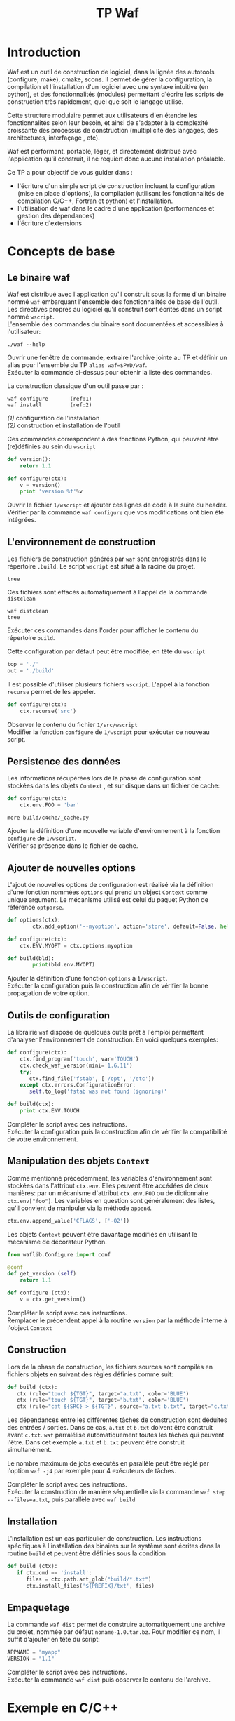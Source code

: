 #+TITLE: TP Waf
#+STYLE: <link rel="stylesheet" type="text/css" href="org.css" />


* Introduction

Waf est un outil de construction de logiciel, dans la lignée des
autotools (configure, make), cmake, scons. Il permet de gérer la
configuration, la compilation et l'installation d'un logiciel avec une
syntaxe intuitive (en python), et des fonctionnalités (modules)
permettant d'écrire les scripts de construction très rapidement, quel
que soit le langage utilisé. 

Cette structure modulaire permet aux utilisateurs d'en étendre les
fonctionnalités selon leur besoin, et ainsi de s'adapter à la
complexité croissante des processus de construction (multiplicité des
langages, des architectures, interfaçage , etc). 

Waf est performant, portable, léger, et directement distribué avec
l'application qu'il construit, il ne requiert donc aucune installation
préalable. 

Ce TP a pour objectif de vous guider dans : 

+ l'écriture d'un simple script de construction incluant la
  configuration (mise en place d'options), la compilation (utilisant
  les fonctionnalités de compilation C/C++, Fortran et python) et
  l'installation.
+ l'utilisation de waf dans le cadre d'une application (performances
  et gestion des dépendances)
+ l'écriture d'extensions


* Concepts de base

** Le binaire waf

Waf est distribué avec l'application qu'il construit sous la forme
d'un binaire nommé =waf= embarquant l'ensemble des fonctionnalités de
base de l'outil. \\
Les directives propres au logiciel qu'il construit sont écrites dans
un script nommé =wscript=. \\
L'ensemble des commandes du binaire sont documentées et accessibles à
l'utilisateur: 

#+BEGIN_SRC shell
./waf --help
#+END_SRC

#+BEGIN_VERSE
Ouvrir une fenêtre de commande, extraire l'archive jointe au TP et définir un alias pour l'ensemble du TP =alias waf=$PWD/waf=. 
Exécuter la commande ci-dessus pour obtenir la liste des commandes.
#+END_VERSE

La construction classique d'un outil passe par : 

#+BEGIN_SRC shell
waf configure       (ref:1)
waf install         (ref:2)
#+END_SRC

[[(1)]] configuration de l'installation \\
[[(2)]] construction et installation de l'outil

Ces commandes correspondent à des fonctions Python, qui peuvent être (re)définies au sein du =wscript=

#+BEGIN_SRC Python
def version():
    return 1.1
#+END_SRC

#+BEGIN_SRC python
def configure(ctx):
    v = version()
    print 'version %f'%v
#+END_SRC
    
#+BEGIN_VERSE
Ouvrir le fichier =1/wscript= et ajouter ces lignes de code à la suite du header. 
Vérifier par la commande =waf configure= que vos modifications ont bien été intégrées.  
#+END_VERSE


** L'environnement de construction

Les fichiers de construction générés par =waf= sont enregistrés dans
le répertoire =.build=. Le script =wscript= est situé à la racine
du projet.

#+BEGIN_SRC shell
tree
#+END_SRC

Ces fichiers sont effacés automatiquement à l'appel de la commande =distclean=

#+BEGIN_SRC shell
waf distclean
tree
#+END_SRC

#+BEGIN_VERSE
Exécuter ces commandes dans l'order pour afficher le contenu du répertoire =build=. 
#+END_VERSE


Cette configuration par défaut peut être modifiée, en tête du =wscript= 

#+BEGIN_SRC Python
top = './'
out = './build'
#+END_SRC

Il est possible d'utiliser plusieurs fichiers =wscript=. L'appel à la
fonction =recurse= permet de les appeler. 

#+BEGIN_SRC Python
def configure(ctx):
    ctx.recurse('src')
#+END_SRC

#+BEGIN_VERSE
Observer le contenu du fichier =1/src/wscript=
Modifier la fonction =configure= de =1/wscript= pour exécuter ce nouveau script. 
#+END_VERSE

** Persistence des données

Les informations récupérées lors de la phase de configuration sont
stockées dans les objets =Context= , et sur disque dans un fichier de cache:

#+BEGIN_SRC Python
def configure(ctx):
    ctx.env.FOO = 'bar'
#+END_SRC

#+BEGIN_SRC shell
more build/c4che/_cache.py
#+END_SRC

#+BEGIN_VERSE
Ajouter la définition d'une nouvelle variable d'environnement à la fonction =configure= de =1/wscript=. 
Vérifier sa présence dans le fichier de cache. 
#+END_VERSE


** Ajouter de nouvelles options

L'ajout de nouvelles options de configuration est réalisé via la
définition d'une fonction nommées =options= qui prend un object
=Context= comme unique argument. Le mécanisme utilisé est celui du
paquet Python de référence =optparse=. 

#+BEGIN_SRC Python
def options(ctx):
        ctx.add_option('--myoption', action='store', default=False, help='this is my option')

def configure(ctx):
	ctx.ENV.MYOPT = ctx.options.myoption

def build(bld):
        print(bld.env.MYOPT)
#+END_SRC

#+BEGIN_VERSE
Ajouter la définition d'une fonction =options= à =1/wscript=. 
Exécuter la configuration puis la construction afin de vérifier la bonne propagation de votre option. 
#+END_VERSE

** Outils de configuration

La librairie =waf= dispose de quelques outils prêt à l'emploi
permettant d'analyser l'environnement de construction. En voici
quelques exemples:

#+BEGIN_SRC Python   
def configure(ctx):
    ctx.find_program('touch', var='TOUCH')
    ctx.check_waf_version(mini='1.6.11')
    try:
       ctx.find_file('fstab', ['/opt', '/etc'])  
    except ctx.errors.ConfigurationError:
       self.to_log('fstab was not found (ignoring)'

def build(ctx):
    print ctx.ENV.TOUCH
#+END_SRC

#+BEGIN_VERSE
Compléter le script avec ces instructions. 
Exécuter la configuration puis la construction afin de vérifier la compatibilité de votre environnement. 
#+END_VERSE

** Manipulation des objets =Context=

Comme mentionné précedemment, les variables d'environnement sont
stockées dans l'attribut =ctx.env=. Elles peuvent être accédées de
deux manières: par un mécanisme d'attribut =ctx.env.FOO= ou de
dictionnaire =ctx.env["foo"]=. Les variables en question sont
généralement des listes, qu'il convient de manipuler via la méthode
=append=. 

#+BEGIN_SRC Python  
ctx.env.append_value('CFLAGS', ['-O2'])
#+END_SRC

Les objets =Context= peuvent être davantage modifiés en utilisant le
mécanisme de décorateur Python.

#+BEGIN_SRC Python 
from waflib.Configure import conf

@conf
def get_version (self)
    return 1.1

def configure (ctx):
    v = ctx.get_version()
#+END_SRC 

#+BEGIN_VERSE
Compléter le script avec ces instructions. 
Remplacer le précendent appel à la routine =version= par la méthode interne à l'object =Context=
#+END_VERSE

** Construction

Lors de la phase de construction, les fichiers sources sont compilés
en fichiers objets en suivant des règles définies comme suit: 

#+BEGIN_SRC Python 
def build (ctx):
   ctx (rule="touch ${TGT}", target="a.txt", color='BLUE')
   ctx (rule="touch ${TGT}", target="b.txt", color='BLUE')
   ctx (rule="cat ${SRC} > ${TGT}", source="a.txt b.txt", target="c.txt", color='PINK')
#+END_SRC 

Les dépendances entre les différentes tâches de construction sont
déduites des entrées / sorties. Dans ce cas, =a.txt= et =b.txt=
doivent être construit avant =c.txt=. =waf= parralélise
automatiquement toutes les tâches qui peuvent l'être. Dans cet exemple
=a.txt= et =b.txt= peuvent être construit simultanément. 

Le nombre maximum de jobs exécutés en parallèle peut être réglé par
l'option =waf -j4= par exemple pour 4 exécuteurs de tâches.

#+BEGIN_VERSE
Compléter le script avec ces instructions. 
Exécuter la construction de manière séquentielle via la commande =waf step --files=a.txt=, puis parallèle avec =waf build=
#+END_VERSE


** Installation

L'installation est un cas particulier de construction.  Les
instructions spécifiques à l'installation des binaires sur le système
sont écrites dans la routine =build= et peuvent être définies sous la
condition 

#+BEGIN_SRC Python 
def build (ctx):
   if ctx.cmd == 'install':
      files = ctx.path.ant_glob("build/*.txt")
      ctx.install_files('${PREFIX}/txt', files) 
#+END_SRC 

** Empaquetage

La commande =waf dist= permet de construire automatiquement une
archive du projet, nommée par défaut =noname-1.0.tar.bz=. 
Pour modifier ce nom, il suffit d'ajouter en tête du script: 

#+BEGIN_SRC Python
APPNAME = "myapp"
VERSION = "1.1"
#+END_SRC

#+BEGIN_VERSE
Compléter le script avec ces instructions. 
Exécuter la commande =waf dist= puis observer le contenu de l'archive. 
#+END_VERSE


* Exemple en C/C++

static
dynamic
use

* Exemple en Python

* Exemple en Fortran

* Projets

gestion des taches et performance 
genbench

* Extensions

** extension existante à décortiquer
** extension simple à écrire avec chainage
   
